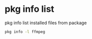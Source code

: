 #+STARTUP: showall
#+OPTIONS: num:nil
#+OPTIONS: author:nil

* pkg info list

pkg info list installed files from package

#+BEGIN_SRC sh
pkg info -l ffmpeg
#+END_SRC

